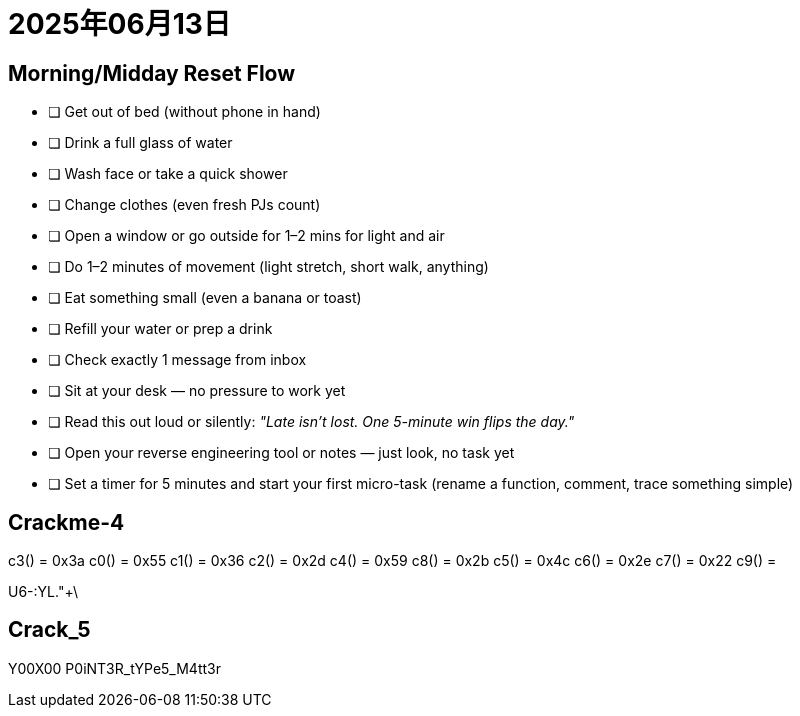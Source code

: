 = 2025年06月13日
:icons: check

== Morning/Midday Reset Flow

* [ ] Get out of bed (without phone in hand)
* [ ] Drink a full glass of water
* [ ] Wash face or take a quick shower
* [ ] Change clothes (even fresh PJs count)
* [ ] Open a window or go outside for 1–2 mins for light and air
* [ ] Do 1–2 minutes of movement (light stretch, short walk, anything)
* [ ] Eat something small (even a banana or toast)
* [ ] Refill your water or prep a drink
* [ ] Check exactly 1 message from inbox
* [ ] Sit at your desk — no pressure to work yet
* [ ] Read this out loud or silently: _"Late isn’t lost. One 5-minute win flips the day."_
* [ ] Open your reverse engineering tool or notes — just look, no task yet
* [ ] Set a timer for 5 minutes and start your first micro-task (rename a function, comment, trace something simple)


== Crackme-4

c3() = 0x3a
c0() = 0x55
c1() = 0x36
c2() = 0x2d
c4() = 0x59
c8() = 0x2b
c5() = 0x4c
c6() = 0x2e
c7() = 0x22
c9() = 

U6-:YL."+\


== Crack_5

Y00X00
P0iNT3R_tYPe5_M4tt3r
